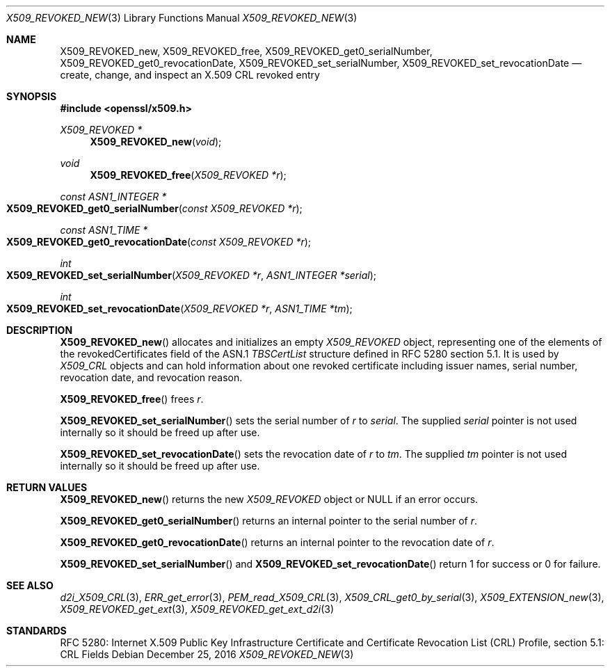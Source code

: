 .\" $OpenBSD: X509_REVOKED_new.3,v 1.2 2016/12/25 22:15:10 schwarze Exp $
.\" full merge up to:
.\" OpenSSL man3/X509_CRL_get0_by_serial cdd6c8c5 Mar 20 12:29:37 2017 +0100
.\"
.\" This file is a derived work.
.\" The changes are covered by the following Copyright and license:
.\"
.\" Copyright (c) 2016 Ingo Schwarze <schwarze@openbsd.org>
.\"
.\" Permission to use, copy, modify, and distribute this software for any
.\" purpose with or without fee is hereby granted, provided that the above
.\" copyright notice and this permission notice appear in all copies.
.\"
.\" THE SOFTWARE IS PROVIDED "AS IS" AND THE AUTHOR DISCLAIMS ALL WARRANTIES
.\" WITH REGARD TO THIS SOFTWARE INCLUDING ALL IMPLIED WARRANTIES OF
.\" MERCHANTABILITY AND FITNESS. IN NO EVENT SHALL THE AUTHOR BE LIABLE FOR
.\" ANY SPECIAL, DIRECT, INDIRECT, OR CONSEQUENTIAL DAMAGES OR ANY DAMAGES
.\" WHATSOEVER RESULTING FROM LOSS OF USE, DATA OR PROFITS, WHETHER IN AN
.\" ACTION OF CONTRACT, NEGLIGENCE OR OTHER TORTIOUS ACTION, ARISING OUT OF
.\" OR IN CONNECTION WITH THE USE OR PERFORMANCE OF THIS SOFTWARE.
.\"
.\" The original file was written by Dr. Stephen Henson <steve@openssl.org>.
.\" Copyright (c) 2015 The OpenSSL Project.  All rights reserved.
.\"
.\" Redistribution and use in source and binary forms, with or without
.\" modification, are permitted provided that the following conditions
.\" are met:
.\"
.\" 1. Redistributions of source code must retain the above copyright
.\"    notice, this list of conditions and the following disclaimer.
.\"
.\" 2. Redistributions in binary form must reproduce the above copyright
.\"    notice, this list of conditions and the following disclaimer in
.\"    the documentation and/or other materials provided with the
.\"    distribution.
.\"
.\" 3. All advertising materials mentioning features or use of this
.\"    software must display the following acknowledgment:
.\"    "This product includes software developed by the OpenSSL Project
.\"    for use in the OpenSSL Toolkit. (http://www.openssl.org/)"
.\"
.\" 4. The names "OpenSSL Toolkit" and "OpenSSL Project" must not be used to
.\"    endorse or promote products derived from this software without
.\"    prior written permission. For written permission, please contact
.\"    openssl-core@openssl.org.
.\"
.\" 5. Products derived from this software may not be called "OpenSSL"
.\"    nor may "OpenSSL" appear in their names without prior written
.\"    permission of the OpenSSL Project.
.\"
.\" 6. Redistributions of any form whatsoever must retain the following
.\"    acknowledgment:
.\"    "This product includes software developed by the OpenSSL Project
.\"    for use in the OpenSSL Toolkit (http://www.openssl.org/)"
.\"
.\" THIS SOFTWARE IS PROVIDED BY THE OpenSSL PROJECT ``AS IS'' AND ANY
.\" EXPRESSED OR IMPLIED WARRANTIES, INCLUDING, BUT NOT LIMITED TO, THE
.\" IMPLIED WARRANTIES OF MERCHANTABILITY AND FITNESS FOR A PARTICULAR
.\" PURPOSE ARE DISCLAIMED.  IN NO EVENT SHALL THE OpenSSL PROJECT OR
.\" ITS CONTRIBUTORS BE LIABLE FOR ANY DIRECT, INDIRECT, INCIDENTAL,
.\" SPECIAL, EXEMPLARY, OR CONSEQUENTIAL DAMAGES (INCLUDING, BUT
.\" NOT LIMITED TO, PROCUREMENT OF SUBSTITUTE GOODS OR SERVICES;
.\" LOSS OF USE, DATA, OR PROFITS; OR BUSINESS INTERRUPTION)
.\" HOWEVER CAUSED AND ON ANY THEORY OF LIABILITY, WHETHER IN CONTRACT,
.\" STRICT LIABILITY, OR TORT (INCLUDING NEGLIGENCE OR OTHERWISE)
.\" ARISING IN ANY WAY OUT OF THE USE OF THIS SOFTWARE, EVEN IF ADVISED
.\" OF THE POSSIBILITY OF SUCH DAMAGE.
.\"
.Dd $Mdocdate: December 25 2016 $
.Dt X509_REVOKED_NEW 3
.Os
.Sh NAME
.Nm X509_REVOKED_new ,
.Nm X509_REVOKED_free ,
.Nm X509_REVOKED_get0_serialNumber ,
.Nm X509_REVOKED_get0_revocationDate ,
.Nm X509_REVOKED_set_serialNumber ,
.Nm X509_REVOKED_set_revocationDate
.Nd create, change, and inspect an X.509 CRL revoked entry
.Sh SYNOPSIS
.In openssl/x509.h
.Ft X509_REVOKED *
.Fn X509_REVOKED_new void
.Ft void
.Fn X509_REVOKED_free "X509_REVOKED *r"
.Ft const ASN1_INTEGER *
.Fo X509_REVOKED_get0_serialNumber
.Fa "const X509_REVOKED *r"
.Fc
.Ft const ASN1_TIME *
.Fo X509_REVOKED_get0_revocationDate
.Fa "const X509_REVOKED *r"
.Fc
.Ft int
.Fo X509_REVOKED_set_serialNumber
.Fa "X509_REVOKED *r"
.Fa "ASN1_INTEGER *serial"
.Fc
.Ft int
.Fo X509_REVOKED_set_revocationDate
.Fa "X509_REVOKED *r"
.Fa "ASN1_TIME *tm"
.Fc
.Sh DESCRIPTION
.Fn X509_REVOKED_new
allocates and initializes an empty
.Vt X509_REVOKED
object, representing one of the elements of
the revokedCertificates field of the ASN.1
.Vt TBSCertList
structure defined in RFC 5280 section 5.1.
It is used by
.Vt X509_CRL
objects and can hold information about one revoked certificate
including issuer names, serial number, revocation date, and revocation
reason.
.Pp
.Fn X509_REVOKED_free
frees
.Fa r .
.Pp
.Fn X509_REVOKED_set_serialNumber
sets the serial number of
.Fa r
to
.Fa serial .
The supplied
.Fa serial
pointer is not used internally so it should be freed up after use.
.Pp
.Fn X509_REVOKED_set_revocationDate
sets the revocation date of
.Fa r
to
.Fa tm .
The supplied
.Fa tm
pointer is not used internally so it should be freed up after use.
.Sh RETURN VALUES
.Fn X509_REVOKED_new
returns the new
.Vt X509_REVOKED
object or
.Dv NULL
if an error occurs.
.Pp
.Fn X509_REVOKED_get0_serialNumber
returns an internal pointer to the serial number of
.Fa r .
.Pp
.Fn X509_REVOKED_get0_revocationDate
returns an internal pointer to the revocation date of
.Fa r .
.Pp
.Fn X509_REVOKED_set_serialNumber
and
.Fn X509_REVOKED_set_revocationDate
return 1 for success or 0 for failure.
.Sh SEE ALSO
.Xr d2i_X509_CRL 3 ,
.Xr ERR_get_error 3 ,
.Xr PEM_read_X509_CRL 3 ,
.Xr X509_CRL_get0_by_serial 3 ,
.Xr X509_EXTENSION_new 3 ,
.Xr X509_REVOKED_get_ext 3 ,
.Xr X509_REVOKED_get_ext_d2i 3
.Sh STANDARDS
RFC 5280: Internet X.509 Public Key Infrastructure Certificate and
Certificate Revocation List (CRL) Profile, section 5.1: CRL Fields
